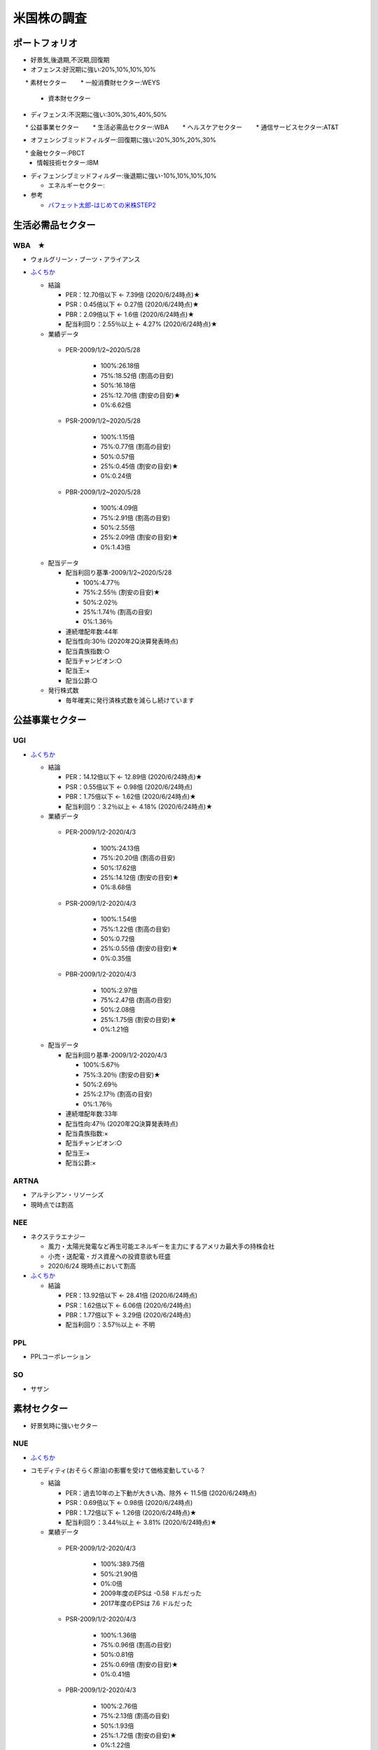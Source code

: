 
#################################
米国株の調査
#################################

ポートフォリオ
###############################

* 好景気,後退期,不況期,回復期
* オフェンス:好況期に強い:20%,10%,10%,10%

　　* 素材セクター
　　* 一般消費財セクター:WEYS
  * 資本財セクター

* ディフェンス:不況期に強い:30%,30%,40%,50%

　　* 公益事業セクター
　　* 生活必需品セクター:WBA
　　* ヘルスケアセクター
　　* 通信サービスセクター:AT&T

* オフェンシブミッドフィルダー:回復期に強い:20%,30%,20%,30%

　　* 金融セクター:PBCT
  * 情報技術セクター:IBM

* ディフェンシブミッドフィルダー:後退期に強い-10%,10%,10%,10%

  * エネルギーセクター:


* 参考

  * `バフェット太郎-はじめての米株STEP2 <http://buffett-taro.net/archives/2794506.html>`_


生活必需品セクター
###############################

********************
WBA　★
********************

* ウォルグリーン・ブーツ・アライアンス
* `ふくちか <https://hiromethod.com/WBA>`_

  * 結論

    * PER：12.70倍以下 ← 7.39倍 (2020/6/24時点)★
    * PSR：0.45倍以下   ← 0.27倍 (2020/6/24時点)★
    * PBR：2.09倍以下   ← 1.6倍 (2020/6/24時点)★
    * 配当利回り：2.55％以上 ← 4.27% (2020/6/24時点)★

  * 業績データ

   * PER-2009/1/2~2020/5/28

      * 100%:26.18倍
      * 75%:18.52倍 (割高の目安)
      * 50%:16.18倍
      * 25%:12.70倍 (割安の目安)★ 
      * 0%:6.62倍

   * PSR-2009/1/2~2020/5/28

      * 100%:1.15倍
      * 75%:0.77倍 (割高の目安)
      * 50%:0.57倍
      * 25%:0.45倍 (割安の目安)★ 
      * 0%:0.24倍

   * PBR-2009/1/2~2020/5/28

      * 100%:4.09倍
      * 75%:2.91倍 (割高の目安)
      * 50%:2.55倍
      * 25%:2.09倍 (割安の目安)★
      * 0%:1.43倍

  * 配当データ

    * 配当利回り基準-2009/1/2~2020/5/28

      * 100%:4.77％ 
      * 75%:2.55％ (割安の目安)★
      * 50%:2.02％
      * 25%:1.74％ (割高の目安)
      * 0%:1.36％

    * 連続増配年数:44年
    * 配当性向:30％ (2020年2Q決算発表時点)
    * 配当貴族指数:○
    * 配当チャンピオン:○
    * 配当王:×
    * 配当公爵:○

  * 発行株式数

    * 毎年確実に発行済株式数を減らし続けています



公益事業セクター
###############################

********************
UGI
********************

* `ふくちか <https://hiromethod.com/ugi>`_

  * 結論

    * PER：14.12倍以下 ← 12.89倍 (2020/6/24時点)★
    * PSR：0.55倍以下   ← 0.98倍 (2020/6/24時点)
    * PBR：1.75倍以下   ← 1.62倍 (2020/6/24時点)★
    * 配当利回り：3.2％以上 ← 4.18% (2020/6/24時点)★

  * 業績データ

   * PER-2009/1/2-2020/4/3

      * 100%:24.13倍
      * 75%:20.20倍 (割高の目安)
      * 50%:17.62倍
      * 25%:14.12倍 (割安の目安)★ 
      * 0%:8.68倍

   * PSR-2009/1/2-2020/4/3

      * 100%:1.54倍
      * 75%:1.22倍 (割高の目安)
      * 50%:0.72倍
      * 25%:0.55倍 (割安の目安)★ 
      * 0%:0.35倍

   * PBR-2009/1/2-2020/4/3

      * 100%:2.97倍
      * 75%:2.47倍 (割高の目安)
      * 50%:2.08倍
      * 25%:1.75倍 (割安の目安)★
      * 0%:1.21倍

  * 配当データ

    * 配当利回り基準-2009/1/2-2020/4/3

      * 100%:5.67％ 
      * 75%:3.20％ (割安の目安)★
      * 50%:2.69％
      * 25%:2.17％ (割高の目安)
      * 0%:1.76％

    * 連続増配年数:33年
    * 配当性向:47％ (2020年2Q決算発表時点)
    * 配当貴族指数:×
    * 配当チャンピオン:○
    * 配当王:×
    * 配当公爵:×

********************
ARTNA
********************

* アルテシアン・リソーシズ
* 現時点では割高

********************
NEE
********************

* ネクステラエナジー

  * 風力・太陽光発電など再生可能エネルギーを主力にするアメリカ最大手の持株会社
  * 小売・送配電・ガス資産への投資意欲も旺盛
  * 2020/6/24 現時点において割高

* `ふくちか <https://hiromethod.com/nee>`_

  * 結論

    * PER：13.92倍以下 ← 28.41倍 (2020/6/24時点)
    * PSR：1.62倍以下   ← 6.06倍 (2020/6/24時点)
    * PBR：1.77倍以下   ← 3.29倍 (2020/6/24時点)
    * 配当利回り：3.57％以上 ← 不明


********************
PPL
********************

* PPLコーポレーション

********************
SO
********************

* サザン

素材セクター
###############################

* 好景気時に強いセクター

********************
NUE
********************

* `ふくちか <https://hiromethod.com/nue>`_
* コモディティ(おそらく原油)の影響を受けて価格変動している？

  * 結論

    * PER：過去10年の上下動が大きい為、除外 ← 11.5倍 (2020/6/24時点)
    * PSR：0.69倍以下   ← 0.98倍 (2020/6/24時点)
    * PBR：1.72倍以下   ← 1.26倍 (2020/6/24時点)★
    * 配当利回り：3.44％以上 ← 3.81% (2020/6/24時点)★

  * 業績データ

   * PER-2009/1/2-2020/4/3

      * 100%:389.75倍
      * 50%:21.90倍
      * 0%:0倍
      * 2009年度のEPSは -0.58 ドルだった
      * 2017年度のEPSは 7.6 ドルだった

   * PSR-2009/1/2-2020/4/3

      * 100%:1.36倍
      * 75%:0.96倍 (割高の目安)
      * 50%:0.81倍
      * 25%:0.69倍 (割安の目安)★
      * 0%:0.41倍

   * PBR-2009/1/2-2020/4/3

      * 100%:2.76倍
      * 75%:2.13倍 (割高の目安)
      * 50%:1.93倍
      * 25%:1.72倍 (割安の目安)★
      * 0%:1.22倍

  * 配当データ

    * 配当利回り基準-2009/1/2-2020/4/3

      * 100%:4.69％ 
      * 75%:3.44％ (割安の目安)★
      * 50%:3.12％
      * 25%:2.80％ (割高の目安)
      * 0%:2.17％

    * 連続増配年数:47年
    * 配当性向:44％ (2020年1Q決算発表時点)
    * 配当貴族指数:○
    * 配当チャンピオン:○
    * 配当王:×
    * 配当公爵:○

  * 発行株式数

    * 2018年度から発行済株式数を減らし始めた

金融セクター
###############################

********************
PBCT ★
********************

* ピープルズ・ユナイテッド・ファイナンシャル
* `ふくちか <https://hiromethod.com/pbct>`_

  * 結論

    * PER：16.86倍以下 ← 8.56倍 (2020/6/24時点)★
    * PSR：3.69倍以下   ← 2.7倍 (2020/6/24時点)★
    * PBR：0.89倍以下   ← 0.67倍 (2020/6/24時点)★
    * 配当利回り：4.70％以上 ← 6.1% (2020/6/24時点)★

  * 業績データ
  * 配当データ

    * 配当利回り基準-2009/1/2-2020/4/3

      * 100%:4.69％ 
      * 75%:3.44％ (割安の目安)★
      * 50%:3.12％
      * 25%:2.80％ (割高の目安)
      * 0%:2.17％

    * 連続増配年数:28年
    * 配当性向:52％ (2020年1Q決算発表時点)
    * 配当貴族指数:○
    * 配当チャンピオン:○
    * 配当王:×
    * 配当公爵:○

  * 発行株式数

    * 2016年度以降発行株式を増やしている
    * 2010-2013年度では減らしていた為、発行株式での還元方針を持っていないと思われる


********************
BRK.B
********************

* バークシャ・ハサウェイ
* `ふくちか <https://hiromethod.com/brk-b>`_

  * 結論

    * PER：18.64倍以下
    * PSR：1.50倍以下
    * PBR：1.28倍以下
    * 配当利回り：配当を出さない銘柄

金融セクター
###############################

* 不況からの回復時に強いセクター

********************
MATW ★
********************

* マシューズ・インターナショナル
* `ふくちか <https://hiromethod.com/matw>`_

  * 結論

    * PER：13.02倍以下 ← 6.14倍 (2020/6/24時点)★
    * PSR：1.02倍以下   ← 0.38倍 (2020/6/24時点)★
    * PBR：1.92倍以下   ← 0.98倍 (2020/6/24時点)★
    * 配当利回り：2.18％以上 ← 4.55% (2020/6/24時点)★

  * 配当データ

    * 配当利回り基準-2009/1/2-2020/4/3

      * 100%:4.21％ 
      * 75%:2.18％ (割安の目安)★
      * 50%:1.50％
      * 25%:1.16％ (割高の目安)
      * 0%:0.91％

    * 連続増配年数:25年
    * 配当性向:28％ (2020年1Q決算発表時点)
    * 配当貴族指数:×
    * 配当チャンピオン:○
    * 配当王:×
    * 配当公爵:×

  * 発行株式数

    * 基本的には自社株買いにより毎年発行株式数が削減されている
    * 2014年度に発行株式数が増加したが、SGK.incを買収した影響


情報技術セクター
###############################

********************
IBM ★
********************

* マシューズ・インターナショナル
* `ふくちか <https://hiromethod.com/ibm>`_

  * 結論

    * PER：10.32倍以下 ← 9.63倍 (2020/6/24時点)★
    * PSR：1.66倍以下   ← 1.4倍 (2020/6/24時点)★
    * PBR：7.69倍以下   ← 5.34倍 (2020/6/24時点)★
    * 配当利回り：3.89％以上 ← 5.46% (2020/6/24時点)★

ヘルスケアセクター
###############################

********************
ABBV ★
********************

* AbbVie

  * なぜ債務超過しているのか？

* `1日$16の生活 <https://blog.goo.ne.jp/21stockman/e/1ac12f58230fe5c9e302274ea84f4b44>`_ -2019/9/23

  * 抗リュウマチ薬Humiraを主力とする医薬メーカー
  * アメリカで2023年に特許切れを迎える
  * 欧州では2018年に特許切れとなり、国外売上高の伸びが7.4→3.1%に鈍化しています。
  * Humira特許切れ対策としてAllergan買収を決めています。

* `【ABBV】アッヴィが10.3%の増配発表 買値に対する配当利回りは8%に迫る <https://koutouyuumin.com/2019/11/05/abbv/>`_ -2019/11/05
* `米アッヴィ、「ボトックス」のアラガン買収630億ドル <reuters.com/article/abbvie-allergan-idJPKCN1TQ28M>`_ -2019/6/26
* `ふくちか <https://hiromethod.com/abbv>`_

  * 結論

    * PER：12.15倍以下 ← 10.02倍 (2020/6/24時点)★
    * PSR：3.90倍以下   ← 4.24倍 (2020/6/24時点)
    * PBR：BPS業績がマイナス(債務超過)のため、割愛
    * 配当利回り：4.23％以上 ← 4.85% (2020/6/24時点)★

  * 配当データ

    * 配当利回り基準-2009/1/2-2020/4/3
    * 連続増配年数:48年
    * 配当性向:51％ (2020年1Q決算発表時点)
    * 配当貴族指数:○
    * 配当チャンピオン:×
    * 配当王:×
    * 配当公爵:○

  * 発行株式数

    * 基本的には自社株買いにより毎年発行株式数が削減されている
    * 2015年度に発行株式数が増加したが、以降は再び還元している



一般消費財セクター
###############################

********************
WEYS ★
********************

* ウェイコ・グループ

* `ふくちか <https://hiromethod.com/abbv>`_

  * 結論

    * PER：15.87倍以下 ← 11.32倍 (2020/6/24時点)★
    * PSR：0.91倍以下   ← 0.69倍 (2020/6/24時点)★
    * PBR：1.48倍以下   ← 0.99倍 (2020/6/24時点)★
    * 配当利回り：3.00％以上 ← 4.64% (2020/6/24時点)★


エネルギーセクター
###############################

********************
NACCO
********************

********************
XOM
********************

* エクソン・モービル
* 原油価格の変動影響を受けて営業利益の上下動が大きい
* `ふくちか <https://hiromethod.com/abbv>`_

  * 結論

    * PER：過去10年の上下動が大きい為、除外 ← 20.94倍 (2020/6/24時点)
    * PSR：0.86倍以下   ← 0.77倍 (2020/6/24時点)★
    * PBR：1.93倍以下   ← 1.1倍 (2020/6/24時点)★
    * 配当利回り：3.78％以上 ← 7.45% (2020/6/24時点)★



********************
CVX
********************

* エクソン・モービル


エネルギーセクター
###############################

********************
AT&T(T) ★
********************

* AT&T
* `ふくちか <https://hiromethod.com/t>`_

  * 結論

    * PER：11.28倍以下 ← 8.5倍 (2020/6/24時点)★
    * PSR：1.33倍以下   ← 1.22倍 (2020/6/24時点)★
    * PBR：1.49倍以下   ← 1.12倍 (2020/6/24時点)★
    * 配当利回り：6.12％以上 ← 6.88% (2020/6/24時点)★

  * 配当データ

    * 配当利回り基準-2009/1/2-2020/4/3
    * 連続増配年数:36年
    * 配当性向:58％ (2020年1Q決算発表時点)
    * 配当貴族指数:○
    * 配当チャンピオン:○
    * 配当王:×
    * 配当公爵:○

  * 発行株式数

    * 2015年度以降は発行株式が減少していないため、株主還元期待は薄い
    * 2015年度にディレクTV、2018年度にタイムワーナーを買収して株式数を増やした
 

********************
AT&T(T) ★
********************

* AT&T
* `ふくちか <https://hiromethod.com/t>`_

  * 結論

    * PER：11.28倍以下 ← 8.5倍 (2020/6/24時点)★
    * PSR：1.33倍以下   ← 1.22倍 (2020/6/24時点)★
    * PBR：1.49倍以下   ← 1.12倍 (2020/6/24時点)★
    * 配当利回り：6.12％以上 ← 6.88% (2020/6/24時点)★

********************
GOOGL
********************

* アルファベット
* `ふくちか <https://hiromethod.com/googl>`_

  * 結論

    * PER：20.31倍以下
    * PSR：5.56倍以下
    * PBR：3.80倍以下
    * 配当利回り：配当を出さない銘柄


********************
TDS ★
********************

* テレフォン＆データシステムズ
* `ふくちか <https://hiromethod.com/tds>`_

  * 結論

    * PER：過去10年の上下動が大きい為、除外 ← 20.94倍 (2020/6/24時点)
    * PSR：0.53倍以下   ← 0.45倍 (2020/6/24時点)★
    * PBR：0.67倍以下   ← 0.49倍 (2020/6/24時点)★
    * 配当利回り：2.21％以上 ← 3.4% (2020/6/24時点)★

  * 発行株式数

    * 長期的に横ばい〜やや微増のため、還元は期待が薄い


